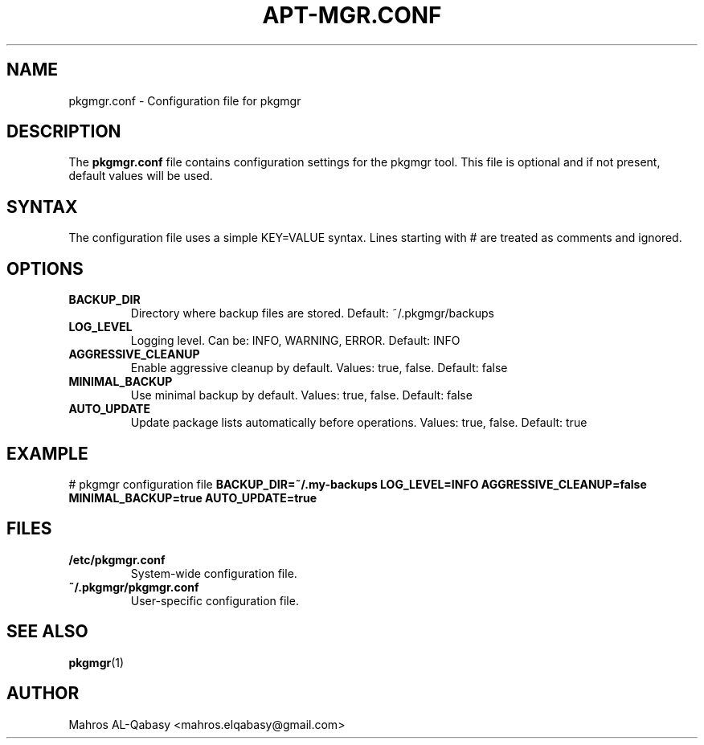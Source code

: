 .TH APT\-MGR.CONF 5 "2024" "pkgmgr 1.1.0" "pkgmgr configuration file"
.SH NAME
pkgmgr.conf \- Configuration file for pkgmgr
.SH DESCRIPTION
The
.B pkgmgr.conf
file contains configuration settings for the pkgmgr tool. This file is optional and if not present, default values will be used.
.SH SYNTAX
The configuration file uses a simple KEY=VALUE syntax. Lines starting with # are treated as comments and ignored.
.SH OPTIONS
.TP
.B BACKUP_DIR
Directory where backup files are stored. Default: ~/.pkgmgr/backups
.TP
.B LOG_LEVEL
Logging level. Can be: INFO, WARNING, ERROR. Default: INFO
.TP
.B AGGRESSIVE_CLEANUP
Enable aggressive cleanup by default. Values: true, false. Default: false
.TP
.B MINIMAL_BACKUP
Use minimal backup by default. Values: true, false. Default: false
.TP
.B AUTO_UPDATE
Update package lists automatically before operations. Values: true, false. Default: true
.SH EXAMPLE
# pkgmgr configuration file
.B BACKUP_DIR=~/.my-backups
.B LOG_LEVEL=INFO
.B AGGRESSIVE_CLEANUP=false
.B MINIMAL_BACKUP=true
.B AUTO_UPDATE=true
.SH FILES
.TP
.B /etc/pkgmgr.conf
System-wide configuration file.
.TP
.B ~/.pkgmgr/pkgmgr.conf
User-specific configuration file.
.SH SEE ALSO
.BR pkgmgr (1)
.SH AUTHOR
Mahros AL-Qabasy <mahros.elqabasy@gmail.com>

